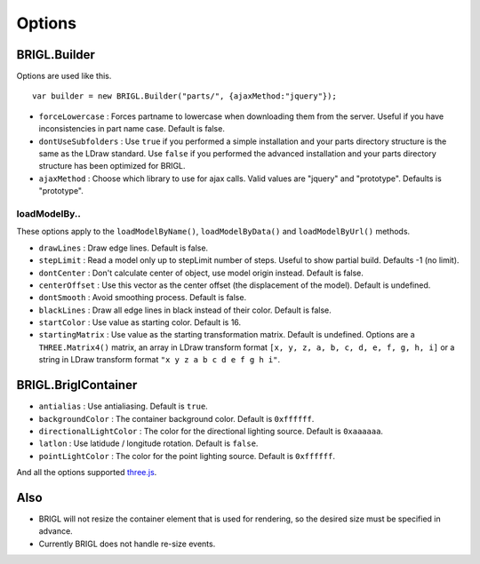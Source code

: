 Options
=======

BRIGL.Builder
-------------

Options are used like this. ::

  var builder = new BRIGL.Builder("parts/", {ajaxMethod:"jquery"});

* ``forceLowercase`` : Forces partname to lowercase when downloading them from the server. Useful if you have inconsistencies in part name case. Default is false.
* ``dontUseSubfolders`` : Use ``true`` if you performed a simple installation and your parts directory structure is the same as the LDraw standard. Use ``false`` if you performed the advanced installation and your parts directory structure has been optimized for BRIGL.
* ``ajaxMethod`` : Choose which library to use for ajax calls. Valid values are "jquery" and "prototype". Defaults is "prototype".

loadModelBy..
~~~~~~~~~~~~~

These options apply to the ``loadModelByName()``, ``loadModelByData()`` and ``loadModelByUrl()`` methods.

* ``drawLines`` : Draw edge lines. Default is false.
* ``stepLimit`` : Read a model only up to stepLimit number of steps. Useful to show partial build. Defaults -1 (no limit).
* ``dontCenter`` : Don't calculate center of object, use model origin instead. Default is false.
* ``centerOffset`` : Use this vector as the center offset (the displacement of the model). Default is undefined.
* ``dontSmooth`` : Avoid smoothing process. Default is false.
* ``blackLines`` : Draw all edge lines in black instead of their color. Default is false.
* ``startColor`` : Use value as starting color. Default is 16.
* ``startingMatrix`` : Use value as the starting transformation matrix. Default is undefined. Options are a ``THREE.Matrix4()`` matrix, an array in LDraw transform format ``[x, y, z, a, b, c, d, e, f, g, h, i]`` or a string in LDraw transform format ``"x y z a b c d e f g h i"``.

BRIGL.BriglContainer
--------------------

* ``antialias`` : Use antialiasing. Default is ``true``.
* ``backgroundColor`` : The container background color. Default is ``0xffffff``.
* ``directionalLightColor`` : The color for the directional lighting source. Default is ``0xaaaaaa``.
* ``latlon`` : Use latidude / longitude rotation. Default is ``false``.
* ``pointLightColor`` : The color for the point lighting source. Default is ``0xffffff``.

And all the options supported `three.js <https://threejs.org/docs/#api/renderers/WebGLRenderer>`_.

Also
----

* BRIGL will not resize the container element that is used for rendering, so the desired size must be specified in advance.
* Currently BRIGL does not handle re-size events.
